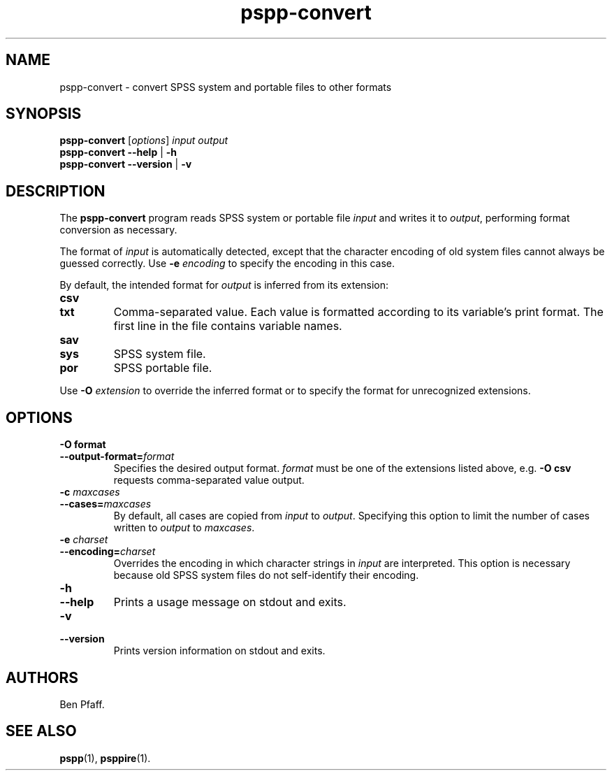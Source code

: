 .\" -*- nroff -*-
.de IQ
.  br
.  ns
.  IP "\\$1"
..
.TH pspp\-convert 1 "October 2013" "PSPP" "PSPP Manual"
.
.SH NAME
pspp\-convert \- convert SPSS system and portable files to other formats
.
.SH SYNOPSIS
\fBpspp\-convert\fR [\fIoptions\fR] \fIinput\fR \fIoutput\fR
.br
\fBpspp\-convert \-\-help\fR | \fB\-h\fR
.br
\fBpspp\-convert \-\-version\fR | \fB\-v\fR
.
.SH DESCRIPTION
The \fBpspp\-convert\fR program reads SPSS system or portable file
\fIinput\fR and writes it to \fIoutput\fR, performing format
conversion as necessary.
.PP
The format of \fIinput\fR is automatically detected, except that the
character encoding of old system files cannot always be guessed
correctly.  Use \fB\-e \fIencoding\fR to specify the encoding in this
case.
.PP
By default, the intended format for \fIoutput\fR is inferred from its
extension:
.
.IP \fBcsv\fR
.IQ \fBtxt\fR
Comma-separated value.  Each value is formatted according to its
variable's print format.  The first line in the file contains variable
names.
.
.IP \fBsav\fR
.IQ \fBsys\fR
SPSS system file.
.
.IP \fBpor\fR
SPSS portable file.
.
.PP
Use \fB\-O \fIextension\fR to override the inferred format or to
specify the format for unrecognized extensions.
.
.SH "OPTIONS"
.
.IP "\fB\-O format\fR"
.IQ "\fB\-\-output\-format=\fIformat\fR"
Specifies the desired output format.  \fIformat\fR must be one of the
extensions listed above, e.g. \fB\-O csv\fR requests comma-separated
value output.
.
.IP "\fB\-c \fImaxcases\fR"
.IQ "\fB\-\-cases=\fImaxcases\fR"
By default, all cases are copied from \fIinput\fR to \fIoutput\fR.
Specifying this option to limit the number of cases written to
\fIoutput\fR to \fImaxcases\fR.
.
.IP "\fB\-e \fIcharset\fR"
.IQ "\fB\-\-encoding=\fIcharset\fR"
Overrides the encoding in which character strings in \fIinput\fR are
interpreted.  This option is necessary because old SPSS system files
do not self-identify their encoding.
.
.IP "\fB\-h\fR"
.IQ "\fB\-\-help\fR"
Prints a usage message on stdout and exits.
.
.IP "\fB\-v\fR"
.IQ "\fB\-\-version\fR"
Prints version information on stdout and exits.
.
.SH "AUTHORS"
Ben Pfaff.
.
.SH "SEE ALSO"
.
.BR pspp (1),
.BR psppire (1).
